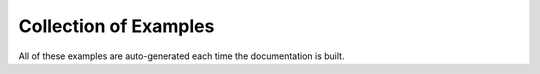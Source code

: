 Collection of Examples
======================

All of these examples are auto-generated each time the documentation is built.
